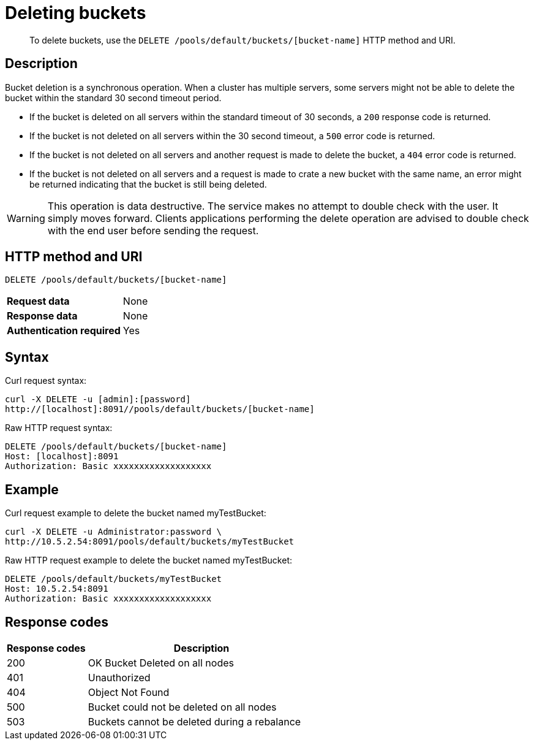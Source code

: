 = Deleting buckets
:page-type: reference

[abstract]
To delete buckets, use the `DELETE /pools/default/buckets/[bucket-name]` HTTP method and URI.

== Description

Bucket deletion is a synchronous operation.
When a cluster has multiple servers, some servers might not be able to delete the bucket within the standard 30 second timeout period.

* If the bucket is deleted on all servers within the standard timeout of 30 seconds, a `200` response code is returned.
* If the bucket is not deleted on all servers within the 30 second timeout, a `500` error code is returned.
* If the bucket is not deleted on all servers and another request is made to delete the bucket, a `404` error code is returned.
* If the bucket is not deleted on all servers and a request is made to crate a new bucket with the same name, an error might be returned indicating that the bucket is still being deleted.

WARNING: This operation is data destructive.
The service makes no attempt to double check with the user.
It simply moves forward.
Clients applications performing the delete operation are advised to double check with the end user before sending the request.

== HTTP method and URI

----
DELETE /pools/default/buckets/[bucket-name]
----

[cols=2*]
|===
| *Request data*
| None

| *Response data*
| None

| *Authentication required*
| Yes
|===

== Syntax

Curl request syntax:

----
curl -X DELETE -u [admin]:[password]
http://[localhost]:8091//pools/default/buckets/[bucket-name]
----

Raw HTTP request syntax:

----
DELETE /pools/default/buckets/[bucket-name]
Host: [localhost]:8091
Authorization: Basic xxxxxxxxxxxxxxxxxxx
----

== Example

Curl request example to delete the bucket named myTestBucket:

----
curl -X DELETE -u Administrator:password \
http://10.5.2.54:8091/pools/default/buckets/myTestBucket
----

Raw HTTP request example to delete the bucket named myTestBucket:

----
DELETE /pools/default/buckets/myTestBucket
Host: 10.5.2.54:8091
Authorization: Basic xxxxxxxxxxxxxxxxxxx
----

== Response codes

[cols="20,57"]
|===
| Response codes | Description

| 200
| OK Bucket Deleted on all nodes

| 401
| Unauthorized

| 404
| Object Not Found

| 500
| Bucket could not be deleted on all nodes

| 503
| Buckets cannot be deleted during a rebalance
|===

